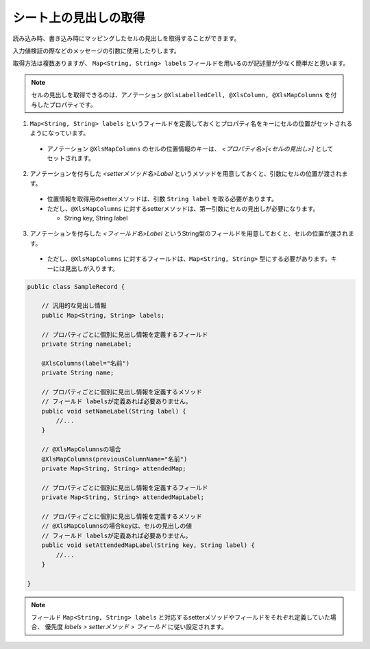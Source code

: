 --------------------------------------------------------
シート上の見出しの取得
--------------------------------------------------------


読み込み時、書き込み時にマッピングしたセルの見出しを取得することができます。

入力値検証の際などのメッセージの引数に使用したりします。

取得方法は複数ありますが、 ``Map<String, String> labels`` フィールドを用いるのが記述量が少なく簡単だと思います。
 
.. note:: 
   
   セルの見出しを取得できるのは、アノテーション ``@XlsLabelledCell, @XlsColumn, @XlsMapColumns`` を付与したプロパティです。



1. ``Map<String, String> labels`` というフィールドを定義しておくとプロパティ名をキーにセルの位置がセットされるようになっています。
 
  * アノテーション ``@XlsMapColumns`` のセルの位置情報のキーは、 *\<プロパティ名\>[<セルの見出し\>]* としてセットされます。
 
2. アノテーションを付与した *\<setterメソッド名\>Label* というメソッドを用意しておくと、引数にセルの位置が渡されます。
 
  * 位置情報を取得用のsetterメソッドは、引数 ``String label`` を取る必要があります。
  * ただし、``@XlsMapColumns`` に対するsetterメソッドは、第一引数にセルの見出しが必要になります。
  
    * String key, String label
     
3. アノテーションを付与した *\<フィールド名\>Label* というString型のフィールドを用意しておくと、セルの位置が渡されます。
 
  * ただし、``@XlsMapColumns`` に対するフィールドは、``Map<String, String>`` 型にする必要があります。キーには見出しが入ります。


.. sourcecode:: java
    
    public class SampleRecord {
        
        // 汎用的な見出し情報
        public Map<String, String> labels;
        
        // プロパティごとに個別に見出し情報を定義するフィールド
        private String nameLabel;
        
        @XlsColumns(label="名前")
        private String name;
        
        // プロパティごとに個別に見出し情報を定義するメソッド
        // フィールド labelsが定義あれば必要ありません。
        public void setNameLabel(String label) {
            //...
        }
        
        // @XlsMapColumnsの場合
        @XlsMapColumns(previousColumnName="名前")
        private Map<String, String> attendedMap;
        
        // プロパティごとに個別に見出し情報を定義するフィールド
        private Map<String, String> attendedMapLabel;
        
        // プロパティごとに個別に見出し情報を定義するメソッド
        // @XlsMapColumnsの場合keyは、セルの見出しの値
        // フィールド labelsが定義あれば必要ありません。
        public void setAttendedMapLabel(String key, String label) {
            //...
        }
    
    }


.. note:: 
   
   フィールド ``Map<String, String> labels`` と対応するsetterメソッドやフィールドをそれぞれ定義していた場合、
   優先度 *labels > setterメソッド > フィールド* に従い設定されます。


